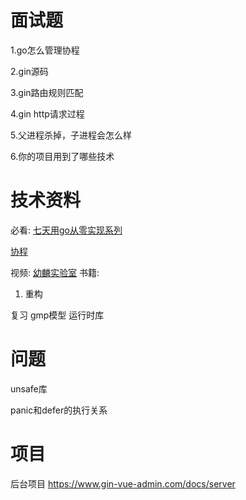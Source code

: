* 面试题

1.go怎么管理协程

2.gin源码

3.gin路由规则匹配

4.gin http请求过程

5.父进程杀掉，子进程会怎么样

6.你的项目用到了哪些技术

* 技术资料

必看:
[[https://geektutu.com/post/gee.html][七天用go从零实现系列]]

[[https://zhuanlan.zhihu.com/p/259976327][协程]]

视频:
[[https://www.zhihu.com/people/kylin-lab/zvideos][幼麟实验室]]
书籍:
1. 重构
   
复习
gmp模型
运行时库

* 问题
unsafe库

panic和defer的执行关系
* 项目
后台项目 
https://www.gin-vue-admin.com/docs/server

